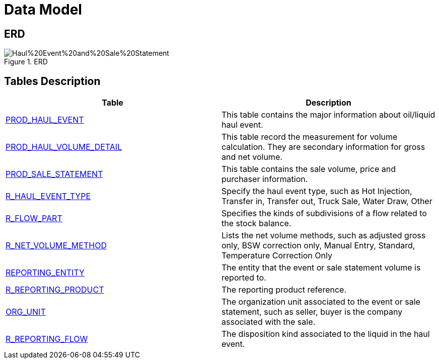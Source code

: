 = Data Model

== ERD

image::Haul%20Event%20and%20Sale%20Statement.png[title="ERD"]

== Tables Description

[width="100%",cols="50%,50%",options="header",]
|===
|*Table* |*Description*
|link:/data-model-usage-guide/Data-Dictionary/#prod_haul_event[PROD_HAUL_EVENT] |This table contains the major information about oil/liquid haul event.
|link:/data-model-usage-guide/Data-Dictionary/#prod_haul_volume_detail[PROD_HAUL_VOLUME_DETAIL] |This table record the measurement for volume calculation. They are secondary information for gross and net volume.
|link:/data-model-usage-guide/Data-Dictionary/#prod_sale_statement[PROD_SALE_STATEMENT] |This table contains the sale volume, price and purchaser information.
|link:/data-model-usage-guide/Data-Dictionary/#r_haul_event_type[R_HAUL_EVENT_TYPE] |Specify the haul event type, such as Hot Injection, Transfer in, Transfer out, Truck Sale, Water Draw, Other
|link:/data-model-usage-guide/Data-Dictionary/#r_flow_part[R_FLOW_PART] |Specifies the kinds of subdivisions of a flow related to the stock balance.
|link:/data-model-usage-guide/Data-Dictionary/#r_net_volume_method[R_NET_VOLUME_METHOD] |Lists the net volume methods, such as adjusted gross only, BSW correction only, Manual Entry, Standard, Temperature Correction Only
|link:/data-model-usage-guide/Data-Dictionary/#reporting_entity[REPORTING_ENTITY] |The entity that the event or sale statement volume is reported to.
|link:/data-model-usage-guide/Data-Dictionary/#r_reporting_product[R_REPORTING_PRODUCT] |The reporting product reference.
|link:/data-model-usage-guide/Data-Dictionary/#org_unit[ORG_UNIT] |The organization unit associated to the event or sale statement, such as seller, buyer is the company associated with the sale.
|link:/data-model-usage-guide/Data-Dictionary/#r_reporting_flow[R_REPORTING_FLOW] |The disposition kind associated to the liquid in the haul event.
|===
